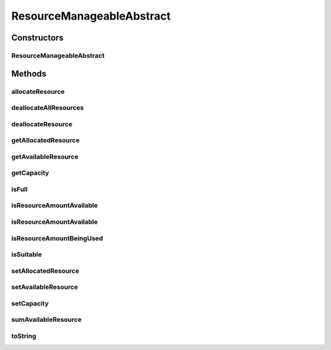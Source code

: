ResourceManageableAbstract
==========================

.. java:package:: org.cloudbus.cloudsim.resources
   :noindex:

.. java:type:: public abstract class ResourceManageableAbstract implements ResourceManageable

   A class that represents simple resources such as RAM, CPU, Bandwidth or Pe, storing, for instance, the resource capacity and amount of free available resource.

   The class is abstract just to ensure there will be an specific subclass for each kind of resource, allowing to differentiate, for instance, a RAM resource instance from a BW resource instance. The VM class also relies on this differentiation for generically getting a required resource.

   :author: Uros Cibej, Anthony Sulistio, Manoel Campos da Silva Filho

Constructors
------------
ResourceManageableAbstract
^^^^^^^^^^^^^^^^^^^^^^^^^^

.. java:constructor:: public ResourceManageableAbstract(long capacity)
   :outertype: ResourceManageableAbstract

Methods
-------
allocateResource
^^^^^^^^^^^^^^^^

.. java:method:: @Override public boolean allocateResource(long amountToAllocate)
   :outertype: ResourceManageableAbstract

deallocateAllResources
^^^^^^^^^^^^^^^^^^^^^^

.. java:method:: @Override public long deallocateAllResources()
   :outertype: ResourceManageableAbstract

deallocateResource
^^^^^^^^^^^^^^^^^^

.. java:method:: @Override public boolean deallocateResource(long amountToDeallocate)
   :outertype: ResourceManageableAbstract

getAllocatedResource
^^^^^^^^^^^^^^^^^^^^

.. java:method:: @Override public long getAllocatedResource()
   :outertype: ResourceManageableAbstract

getAvailableResource
^^^^^^^^^^^^^^^^^^^^

.. java:method:: @Override public long getAvailableResource()
   :outertype: ResourceManageableAbstract

getCapacity
^^^^^^^^^^^

.. java:method:: @Override public long getCapacity()
   :outertype: ResourceManageableAbstract

isFull
^^^^^^

.. java:method:: @Override public boolean isFull()
   :outertype: ResourceManageableAbstract

isResourceAmountAvailable
^^^^^^^^^^^^^^^^^^^^^^^^^

.. java:method:: @Override public boolean isResourceAmountAvailable(long amountToCheck)
   :outertype: ResourceManageableAbstract

isResourceAmountAvailable
^^^^^^^^^^^^^^^^^^^^^^^^^

.. java:method:: @Override public boolean isResourceAmountAvailable(double amountToCheck)
   :outertype: ResourceManageableAbstract

isResourceAmountBeingUsed
^^^^^^^^^^^^^^^^^^^^^^^^^

.. java:method:: @Override public boolean isResourceAmountBeingUsed(long amountToCheck)
   :outertype: ResourceManageableAbstract

isSuitable
^^^^^^^^^^

.. java:method:: @Override public boolean isSuitable(long newTotalAllocatedResource)
   :outertype: ResourceManageableAbstract

setAllocatedResource
^^^^^^^^^^^^^^^^^^^^

.. java:method:: @Override public boolean setAllocatedResource(long newTotalAllocatedResource)
   :outertype: ResourceManageableAbstract

setAvailableResource
^^^^^^^^^^^^^^^^^^^^

.. java:method:: protected final boolean setAvailableResource(long newAvailableResource)
   :outertype: ResourceManageableAbstract

   Sets the given amount as available resource.

   :param newAvailableResource: the new amount of available resource to set
   :return: true if \ ``availableResource > 0 and availableResource <= capacity``\ , false otherwise

setCapacity
^^^^^^^^^^^

.. java:method:: @Override public final boolean setCapacity(long newCapacity)
   :outertype: ResourceManageableAbstract

sumAvailableResource
^^^^^^^^^^^^^^^^^^^^

.. java:method:: protected boolean sumAvailableResource(long amountToSum)
   :outertype: ResourceManageableAbstract

   Sum a given amount (negative or positive) of available (free) resource to the total available resource.

   :param amountToSum: the amount to sum in the current total available resource. If given a positive number, increases the total available resource; otherwise, decreases the total available resource.
   :return: true if the total available resource was changed; false otherwise

toString
^^^^^^^^

.. java:method:: @Override public String toString()
   :outertype: ResourceManageableAbstract


